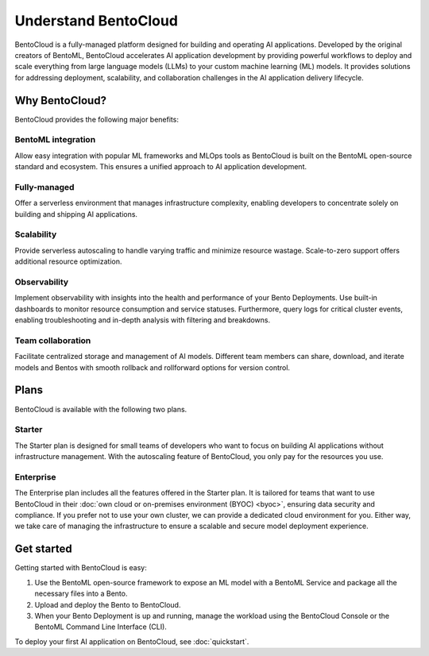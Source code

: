 =====================
Understand BentoCloud
=====================

BentoCloud is a fully-managed platform designed for building and operating AI applications. Developed by the original creators of BentoML,
BentoCloud accelerates AI application development by providing powerful workflows to deploy and scale everything from large language models (LLMs)
to your custom machine learning (ML) models. It provides solutions for addressing deployment, scalability, and collaboration challenges in the AI
application delivery lifecycle.

.. raw:: html

    <a href="https://kdyvd8c5ifq.typeform.com/to/eTujPAaE" class="custom-button demo">Schedule a Demo</a>
    <a href="https://cloud.bentoml.com" class="custom-button trial">Start Free Trial</a>

Why BentoCloud?
---------------

BentoCloud provides the following major benefits:

BentoML integration
^^^^^^^^^^^^^^^^^^^

Allow easy integration with popular ML frameworks and MLOps tools as BentoCloud is built on the BentoML open-source standard and ecosystem.
This ensures a unified approach to AI application development.

Fully-managed
^^^^^^^^^^^^^

Offer a serverless environment that manages infrastructure complexity, enabling developers to concentrate solely on building and shipping AI applications.

Scalability
^^^^^^^^^^^

Provide serverless autoscaling to handle varying traffic and minimize resource wastage. Scale-to-zero support offers additional resource optimization.

Observability
^^^^^^^^^^^^^

Implement observability with insights into the health and performance of your Bento Deployments. Use built-in dashboards to monitor resource consumption
and service statuses. Furthermore, query logs for critical cluster events, enabling troubleshooting and in-depth analysis with filtering and breakdowns.

Team collaboration
^^^^^^^^^^^^^^^^^^

Facilitate centralized storage and management of AI models. Different team members can share, download, and iterate models and Bentos with smooth rollback and rollforward options for version control.

Plans
-----

BentoCloud is available with the following two plans.

Starter
^^^^^^^

The Starter plan is designed for small teams of developers who want to focus on building AI applications without infrastructure management. With the autoscaling feature of BentoCloud, you only pay for the resources you use.

Enterprise
^^^^^^^^^^

The Enterprise plan includes all the features offered in the Starter plan. It is tailored for teams that want to use BentoCloud in their :doc:`own cloud or on-premises environment (BYOC) <byoc>`, ensuring data security and compliance.
If you prefer not to use your own cluster, we can provide a dedicated cloud environment for you. Either way, we take care of managing the infrastructure to ensure a scalable and secure model deployment experience.

Get started
-----------

Getting started with BentoCloud is easy:

1. Use the BentoML open-source framework to expose an ML model with a BentoML Service and package all the necessary files into a Bento.
2. Upload and deploy the Bento to BentoCloud.
3. When your Bento Deployment is up and running, manage the workload using the BentoCloud Console or the BentoML Command Line Interface (CLI).

To deploy your first AI application on BentoCloud, see :doc:`quickstart`.
